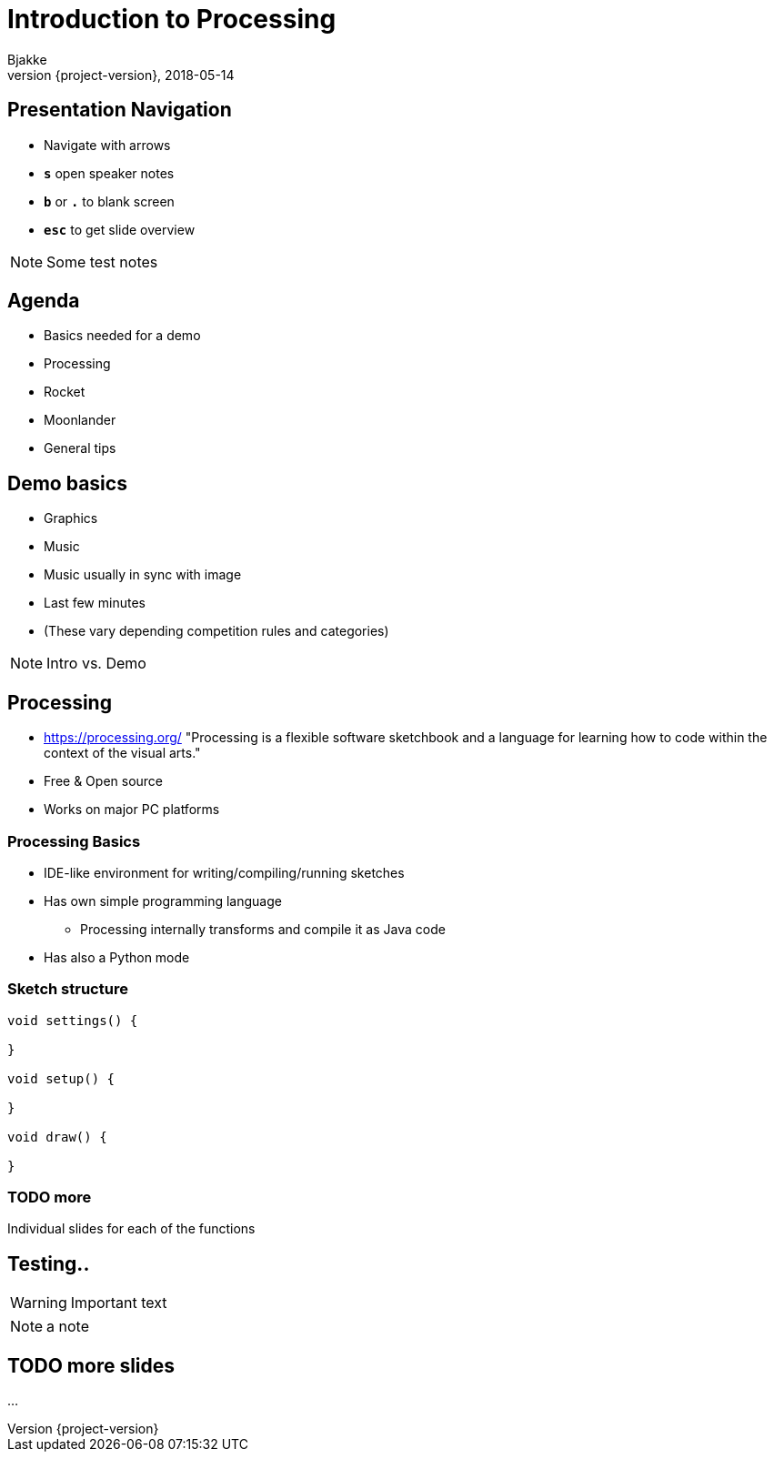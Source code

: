 = Introduction to Processing
Bjakke
2018-05-14
:revnumber: {project-version}
:example-caption!:
ifndef::imagesdir[:imagesdir: images]
ifndef::sourcedir[:sourcedir: ../../main/java]
:icons: font

== Presentation Navigation

* Navigate with arrows
* `*s*` open speaker notes
* `*b*` or `*.*` to blank screen
* `*esc*` to get slide overview

[NOTE.speaker]
--
Some test notes
--

== Agenda

* Basics needed for a demo
* Processing
* Rocket
* Moonlander
* General tips

== Demo basics

[%step]
* Graphics
* Music
* Music usually in sync with image
* Last few minutes
* (These vary depending competition rules and categories)

[NOTE.speaker]
--
Intro vs. Demo
--

== Processing
* https://processing.org/ "Processing is a flexible software sketchbook and a language for learning how to code within the context of the visual arts."
* Free & Open source
* Works on major PC platforms


=== Processing Basics
//TODO maybe a picture of the UI here?

* IDE-like environment for writing/compiling/running sketches
* Has own simple programming language
** Processing internally transforms and compile it as Java code
* Has also a Python mode

=== Sketch structure

[source, java]
----
void settings() {

}

void setup() {

}

void draw() {

}
----

=== TODO more
Individual slides for each of the functions

== Testing..

WARNING: Important text

NOTE: a note

== TODO more slides

...

